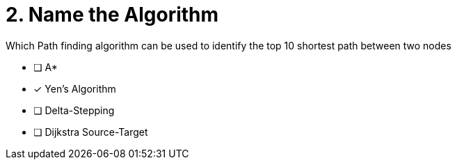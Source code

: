 [.question]
= 2. Name the Algorithm

Which Path finding algorithm can be used to identify the top 10 shortest path between two nodes

* [ ] Apass:[* ]
* [x] Yen’s Algorithm
* [ ] Delta-Stepping
* [ ] Dijkstra Source-Target

//[TIP] - not really much of a type here.....did you read?
//====
//This Cypher clause is typically used to return data to the client using a RETURN clause.
//====